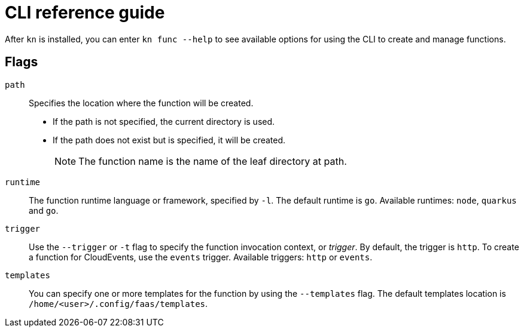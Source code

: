 [id="functions-cli"]
= CLI reference guide

After `kn` is installed, you can enter `kn func --help` to see available options for using the CLI to create and manage functions.

toc::[]

[id="functions-cli-flags"]
== Flags
// add note for each about which `kn function` commands these apply to.

`path`:: Specifies the location where the function will be created.
** If the path is not specified, the current directory is used.
** If the path does not exist but is specified, it will be created.
+
[NOTE]
====
The function name is the name of the leaf directory at path.
====

`runtime`:: The function runtime language or framework, specified by `-l`.
The default runtime is `go`.
Available runtimes: `node`, `quarkus` and `go`.

`trigger`:: Use the `--trigger` or `-t` flag to specify the function invocation context, or _trigger_.
By default, the trigger is `http`. To create a function for CloudEvents, use
the `events` trigger.
Available triggers: `http` or `events`.

`templates`:: You can specify one or more templates for the function by using the  `--templates` flag.
The default templates location is `/home/<user>/.config/faas/templates`.

// `image`::
